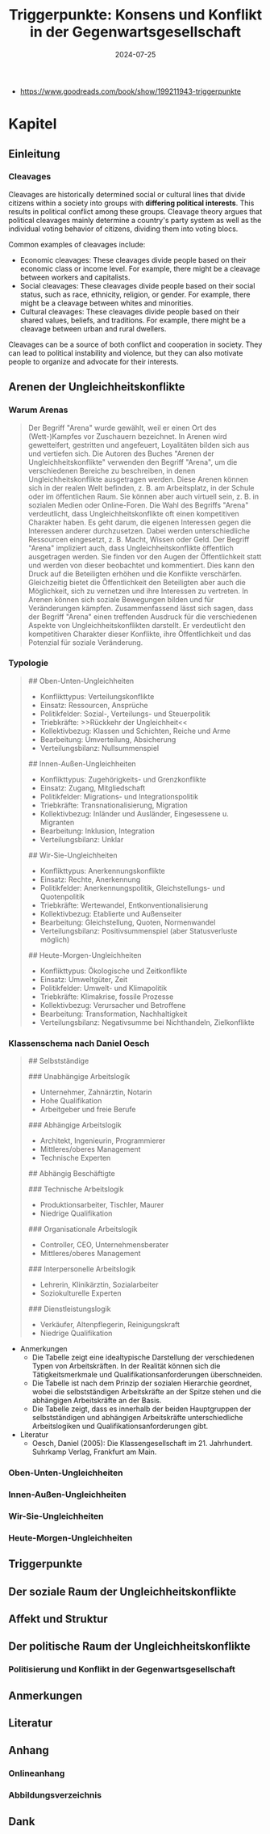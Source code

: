 :properties:
:id:       c74a2cc4-afe3-414a-8b74-c5826cd3365d
:end:
#+title: Triggerpunkte: Konsens und Konflikt in der Gegenwartsgesellschaft
#+filetags: :sociology:politics:book:todo:
#+date: 2024-07-25

- https://www.goodreads.com/book/show/199211943-triggerpunkte

* Kapitel
** Einleitung
*** Cleavages

Cleavages are historically determined social or cultural lines that divide citizens within a society into groups with *differing political interests*. This results in political conflict among these groups. Cleavage theory argues that political cleavages mainly determine a country's party system as well as the individual voting behavior of citizens, dividing them into voting blocs.

Common examples of cleavages include:
 - Economic cleavages: These cleavages divide people based on their economic class or income level. For example, there might be a cleavage between workers and capitalists.
 - Social cleavages: These cleavages divide people based on their social status, such as race, ethnicity, religion, or gender. For example, there might be a cleavage between whites and minorities.
 - Cultural cleavages: These cleavages divide people based on their shared values, beliefs, and traditions. For example, there might be a cleavage between urban and rural dwellers.

Cleavages can be a source of both conflict and cooperation in society. They can lead to political instability and violence, but they can also motivate people to organize and advocate for their interests.


** Arenen der Ungleichheitskonflikte
*** Warum Arenas

#+begin_quote
Der Begriff "Arena" wurde gewählt, weil er einen Ort des (Wett-)Kampfes vor
Zuschauern bezeichnet. In Arenen wird gewetteifert, gestritten und angefeuert,
Loyalitäten bilden sich aus und vertiefen sich. Die Autoren des Buches "Arenen
der Ungleichheitskonflikte" verwenden den Begriff "Arena", um die verschiedenen
Bereiche zu beschreiben, in denen Ungleichheitskonflikte ausgetragen werden.
Diese Arenen können sich in der realen Welt befinden, z. B. am Arbeitsplatz, in
der Schule oder im öffentlichen Raum. Sie können aber auch virtuell sein, z. B.
in sozialen Medien oder Online-Foren. Die Wahl des Begriffs "Arena"
verdeutlicht, dass Ungleichheitskonflikte oft einen kompetitiven Charakter
haben. Es geht darum, die eigenen Interessen gegen die Interessen anderer
durchzusetzen. Dabei werden unterschiedliche Ressourcen eingesetzt, z. B. Macht,
Wissen oder Geld. Der Begriff "Arena" impliziert auch, dass
Ungleichheitskonflikte öffentlich ausgetragen werden. Sie finden vor den Augen
der Öffentlichkeit statt und werden von dieser beobachtet und kommentiert. Dies
kann den Druck auf die Beteiligten erhöhen und die Konflikte verschärfen.
Gleichzeitig bietet die Öffentlichkeit den Beteiligten aber auch die
Möglichkeit, sich zu vernetzen und ihre Interessen zu vertreten. In Arenen
können sich soziale Bewegungen bilden und für Veränderungen kämpfen.
Zusammenfassend lässt sich sagen, dass der Begriff "Arena" einen treffenden
Ausdruck für die verschiedenen Aspekte von Ungleichheitskonflikten darstellt. Er
verdeutlicht den kompetitiven Charakter dieser Konflikte, ihre Öffentlichkeit
und das Potenzial für soziale Veränderung.
#+end_quote


*** Typologie

#+begin_quote
## Oben-Unten-Ungleichheiten
 * Konflikttypus: Verteilungskonflikte
 * Einsatz: Ressourcen, Ansprüche
 * Politikfelder: Sozial-, Verteilungs- und Steuerpolitik
 * Triebkräfte: >>Rückkehr der Ungleichheit<<
 * Kollektivbezug: Klassen und Schichten, Reiche und Arme
 * Bearbeitung: Umverteilung, Absicherung
 * Verteilungsbilanz: Nullsummenspiel

## Innen-Außen-Ungleichheiten
 * Konflikttypus: Zugehörigkeits- und Grenzkonflikte
 * Einsatz: Zugang, Mitgliedschaft
 * Politikfelder: Migrations- und Integrationspolitik
 * Triebkräfte: Transnationalisierung, Migration
 * Kollektivbezug: Inländer und Ausländer, Eingesessene u. Migranten
 * Bearbeitung: Inklusion, Integration
 * Verteilungsbilanz: Unklar

## Wir-Sie-Ungleichheiten
 * Konflikttypus: Anerkennungskonflikte
 * Einsatz: Rechte, Anerkennung
 * Politikfelder: Anerkennungspolitik, Gleichstellungs- und Quotenpolitik
 * Triebkräfte: Wertewandel, Entkonventionalisierung
 * Kollektivbezug: Etablierte und Außenseiter
 * Bearbeitung: Gleichstellung, Quoten, Normenwandel
 * Verteilungsbilanz: Positivsummenspiel (aber Statusverluste möglich)

## Heute-Morgen-Ungleichheiten
 * Konflikttypus: Ökologische und Zeitkonflikte
 * Einsatz: Umweltgüter, Zeit
 * Politikfelder: Umwelt- und Klimapolitik
 * Triebkräfte: Klimakrise, fossile Prozesse
 * Kollektivbezug: Verursacher und Betroffene
 * Bearbeitung: Transformation, Nachhaltigkeit
 * Verteilungsbilanz: Negativsumme bei Nichthandeln, Zielkonflikte
#+end_quote
*** Klassenschema nach Daniel Oesch

#+begin_quote
## Selbstständige

### Unabhängige Arbeitslogik
 * Unternehmer, Zahnärztin, Notarin
 * Hohe Qualifikation
 * Arbeitgeber und freie Berufe

### Abhängige Arbeitslogik
 * Architekt, Ingenieurin, Programmierer
 * Mittleres/oberes Management
 * Technische Experten

## Abhängig Beschäftigte

### Technische Arbeitslogik
 * Produktionsarbeiter, Tischler, Maurer
 * Niedrige Qualifikation

### Organisationale Arbeitslogik
 * Controller, CEO, Unternehmensberater
 * Mittleres/oberes Management

### Interpersonelle Arbeitslogik
 * Lehrerin, Klinikärztin, Sozialarbeiter
 * Soziokulturelle Experten

### Dienstleistungslogik
 * Verkäufer, Altenpflegerin, Reinigungskraft
 * Niedrige Qualifikation
#+end_quote

- Anmerkungen
  - Die Tabelle zeigt eine idealtypische Darstellung der verschiedenen Typen von Arbeitskräften. In der Realität können sich die Tätigkeitsmerkmale und Qualifikationsanforderungen überschneiden.
  - Die Tabelle ist nach dem Prinzip der sozialen Hierarchie geordnet, wobei die selbstständigen Arbeitskräfte an der Spitze stehen und die abhängigen Arbeitskräfte an der Basis.
  - Die Tabelle zeigt, dass es innerhalb der beiden Hauptgruppen der selbstständigen und abhängigen Arbeitskräfte unterschiedliche Arbeitslogiken und Qualifikationsanforderungen gibt.

- Literatur
  - Oesch, Daniel (2005): Die Klassengesellschaft im 21. Jahrhundert. Suhrkamp Verlag, Frankfurt am Main.
*** Oben-Unten-Ungleichheiten
*** Innen-Außen-Ungleichheiten
*** Wir-Sie-Ungleichheiten
*** Heute-Morgen-Ungleichheiten
** Triggerpunkte
** Der soziale Raum der Ungleichheitskonflikte
** Affekt und Struktur
** Der politische Raum der Ungleichheitskonflikte
*** Politisierung und Konflikt in der Gegenwartsgesellschaft
** Anmerkungen
** Literatur
** Anhang
*** Onlineanhang
*** Abbildungsverzeichnis
** Dank
